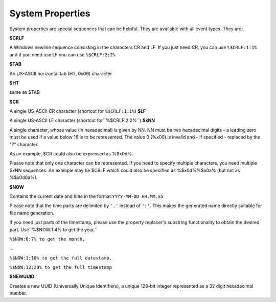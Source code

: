 .. index:: System Properties

System Properties
=================

System properties are special sequences that can be helpful. They are available
with all event types. They are:

**$CRLF**

A Windows newline sequence consisting in the characters CR and LF. If you just
need CR, you can use ``%$CRLF:1:1%`` and if you need use LF you can use ``%$CRLF:2:2%``

**$TAB**

An US-ASCII horizontal tab (HT, 0x09) character

**$HT**

same as $TAB

**$CR**

A single US-ASCII CR character (shortcut for ``%$CRLF:1:1%``) **$LF**

A single US-ASCII LF character (shortcut for``%$CRLF:2:2%``) **$xNN**

A single character, whose value (in hexadecimal) is given by NN. NN must be two
hexadecimal digits - a leading zero must be used if a value below 16 is to be
represented. The value 0 (%x00) is invalid and - if specified - replaced by the
"?" character.

As an example, $CR could also be expressed as %$x0d%.

Please note that only one character can be represented. If you need to specify
multiple characters, you need multiple $xNN sequences. An example may be $CRLF
which could also be specified as %$x0d%%$x0a% (but not as %$x0d0a%).

**$NOW**

Contains the current date and time in the format:``YYYY-MM-DD HH.MM.SS``

Please note that the time parts are delimited by ``'.'`` instead of ``':'``. This makes the generated name directly suitable for file name generation.

If you need just parts of the timestamp, please use the property replacer's
substring functionality to obtain the desired part. Use``%$NOW:1:4% to get the year,``

``%$NOW:6:7% to get the month,``

...

``%$NOW:1:10% to get the full datestamp,``

``%$NOW:12:20% to get the full timestamp``

**$NEWUUID**

Creates a new UUID (Universally Unique Identifiers), a unique 128-bit integer
represented as a 32 digit hexadecimal number.
